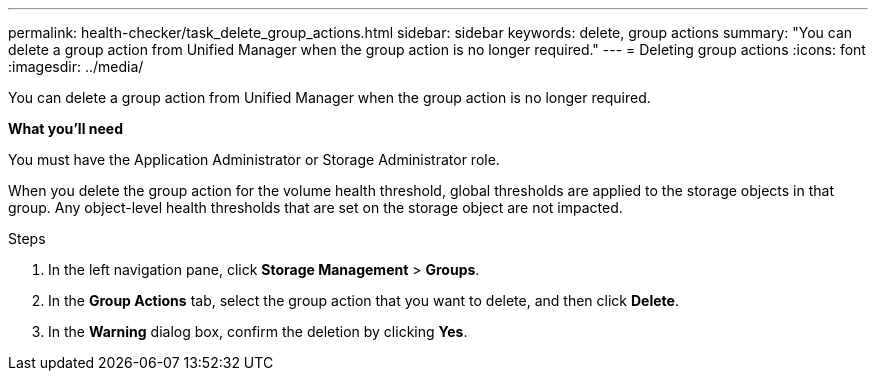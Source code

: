 ---
permalink: health-checker/task_delete_group_actions.html
sidebar: sidebar
keywords: delete, group actions
summary: "You can delete a group action from Unified Manager when the group action is no longer required."
---
= Deleting group actions
:icons: font
:imagesdir: ../media/

[.lead]
You can delete a group action from Unified Manager when the group action is no longer required.

*What you'll need*

You must have the Application Administrator or Storage Administrator role.

When you delete the group action for the volume health threshold, global thresholds are applied to the storage objects in that group. Any object-level health thresholds that are set on the storage object are not impacted.

.Steps
. In the left navigation pane, click *Storage Management* > *Groups*.
. In the *Group Actions* tab, select the group action that you want to delete, and then click *Delete*.
. In the *Warning* dialog box, confirm the deletion by clicking *Yes*.
